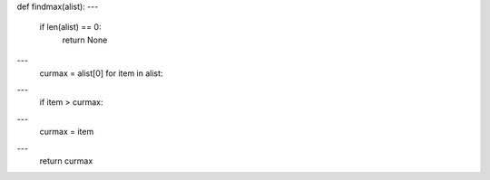 def findmax(alist):
---
   if len(alist) == 0:
       return None
---
   curmax = alist[0]
   for item in alist:
---
       if item > curmax:
---
           curmax = item
---
   return curmax